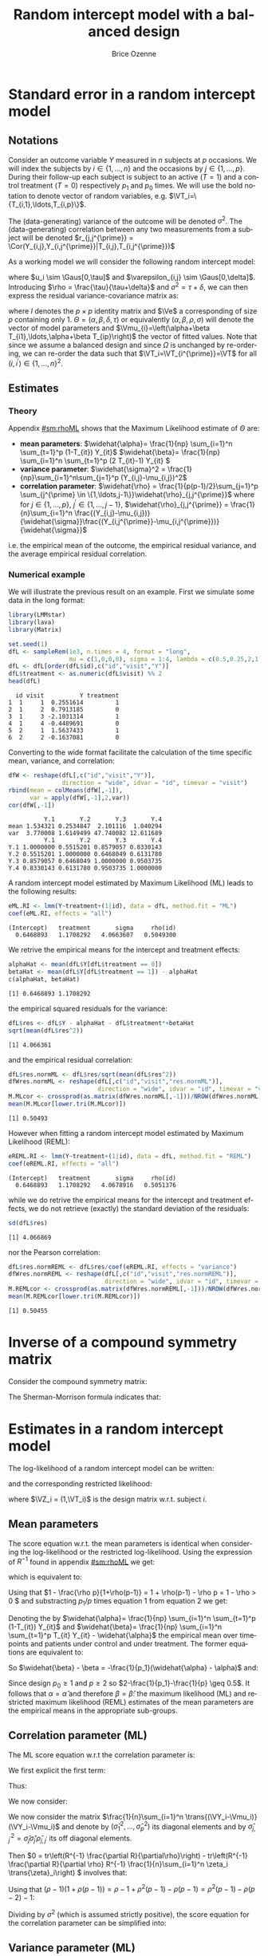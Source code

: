 #+TITLE: Random intercept model with a balanced design
#+Author: Brice Ozenne


* Standard error in a random intercept model 

** Notations

Consider an outcome variable \(Y\) measured in \(n\) subjects at \(p\)
occasions. We will index the subjects by \(i \in \{1,\ldots,n\}\) and
the occasions by \(j \in \{1,\ldots,p\}\). During their follow-up each
subject is subject to an active (\(T=1\)) and a control treatment
(\(T=0\)) respectively \(p_1\) and \(p_0\) times. We will use the bold
notation to denote vector of random variables, e.g.
\(\VT_i=\{T_{i,1},\ldots,T_{i,p}\}\).

\bigskip

The (data-generating) variance of the outcome will be denoted
\(\sigma^2\). The (data-generating) correlation between any two
measurements from a subject will be denoted \(r_{j,j^{\prime}} = \Cor(Y_{i,j},Y_{i,j^{\prime}}|T_{i,j},T_{i,j^{\prime}})\)

\bigskip

As a working model we will consider the following random intercept
model:
#+BEGIN_EXPORT latex
\begin{align*}
Y_{i,j} = \alpha + \beta T_{i,j} + u_i + \Vvarepsilon_{i,j}
\end{align*}
#+END_EXPORT
where \(u_i \sim \Gaus[0,\tau]\) and \(\varepsilon_{i,j} \sim
\Gaus[0,\delta]\). Introducing \(\rho = \frac{\tau}{\tau+\delta}\) and
\(\sigma^2=\tau+\delta\), we can then express the residual
variance-covariance matrix as:
#+BEGIN_EXPORT latex
\begin{align*}
\Var[\VY_{i}|\VT_i] = \Var[u_{i} + \Vvarepsilon_{i}|T_i] = \Omega = \sigma^2 R = \sigma^2 ((1-\rho) I + \rho \Ve\trans{\Ve})
\end{align*}
#+END_EXPORT
where \(I\) denotes the \(p \times p\) identity matrix and \(\Ve\) a
corresponding of size \(p\) containing only 1. \(\Theta =
(\alpha,\beta,\delta,\tau)\) or equivalently
\((\alpha,\beta,\rho,\sigma)\) will denote the vector of model
parameters and \(\Vmu_{i}=\left(\alpha+\beta
T_{i1},\ldots,\alpha+\beta T_{ip}\right)\) the vector of fitted
values. Note that since we assume a balanced design and since
\(\Omega\) is unchanged by re-ordering, we can re-order the data such
that \(\VT_i=\VT_{i^{\prime}}=\VT\) for all \((i,i^{\prime})\in\{1,\ldots,n\}^2\).

\clearpage

** Estimates

*** Theory

Appendix [[#sm:rhoML]] shows that the Maximum Likelihood estimate of \(\Theta\) are:
- *mean parameters*: \(\widehat{\alpha}= \frac{1}{np} \sum_{i=1}^n
  \sum_{t=1}^p (1-T_{it}) Y_{it}\) \newline
  @@latex:\hphantom{\textbf{mean parameters:} }@@ \(\widehat{\beta}=
  \frac{1}{np} \sum_{i=1}^n \sum_{t=1}^p (2 T_{it}-1) Y_{it} \)
- *variance parameter*: \(\widehat{\sigma}^2 =
  \frac{1}{np}\sum_{i=1}^n\sum_{j=1}^p (Y_{i,j}-\mu_{i,j})^2\)
- *correlation parameter*: \(\widehat{\rho} =
  \frac{1}{p(p-1)/2}\sum_{j=1}^p \sum_{j^{\prime} \in
  \{1,\ldots,j-1\}}\widehat{\rho}_{j,j^{\prime}}\) \newline where for
  \(j \in \{1,\ldots,p\}\), \(j^{\prime} \in \{1,\ldots,j-1\}\),
  \(\widehat{\rho}_{j,j^{\prime}} = \frac{1}{n}\sum_{i=1}^n
  \frac{(Y_{i,j}-\mu_{i,j})}{\widehat{\sigma}}\frac{(Y_{i,j^{\prime}}-\mu_{i,j^{\prime}})}{\widehat{\sigma}}\)
i.e. the empirical mean of the outcome, the empirical residual
variance, and the average empirical residual correlation.

*** Numerical example

We will illustrate the previous result on an example. First we
simulate some data in the long format:
#+BEGIN_SRC R :exports both :results output :session *R* :cache no
library(LMMstar)
library(lava)
library(Matrix)

set.seed(1)
dfL <- sampleRem(1e3, n.times = 4, format = "long",
                 mu = c(1,0,0,0), sigma = 1:4, lambda = c(0.5,0.25,2,1))
dfL <- dfL[order(dfL$id),c("id","visit","Y")]
dfL$treatment <- as.numeric(dfL$visit) %% 2
head(dfL)
#+END_SRC

#+RESULTS:
:   id visit          Y treatment
: 1  1     1  0.2551614         1
: 2  1     2  0.7913185         0
: 3  1     3 -2.1031314         1
: 4  1     4 -0.4489691         0
: 5  2     1  1.5637433         1
: 6  2     2 -0.1637081         0

Converting to the wide format facilitate the calculation of the time
specific mean, variance, and correlation:
#+BEGIN_SRC R :exports both :results output :session *R* :cache no
dfW <- reshape(dfL[,c("id","visit","Y")],
               direction = "wide", idvar = "id", timevar = "visit")
rbind(mean = colMeans(dfW[,-1]),
      var = apply(dfW[,-1],2,var))
cor(dfW[,-1])
#+END_SRC

#+RESULTS:
:           Y.1       Y.2       Y.3       Y.4
: mean 1.534321 0.2534847  2.101116  1.040294
: var  3.770008 1.6149499 47.740082 12.611689
:           Y.1       Y.2       Y.3       Y.4
: Y.1 1.0000000 0.5515201 0.8579057 0.8330143
: Y.2 0.5515201 1.0000000 0.6468049 0.6131780
: Y.3 0.8579057 0.6468049 1.0000000 0.9503735
: Y.4 0.8330143 0.6131780 0.9503735 1.0000000

A random intercept model estimated by Maximum Likelihood (ML) leads to
the following results:
#+BEGIN_SRC R :exports both :results output :session *R* :cache no
eML.RI <- lmm(Y~treatment+(1|id), data = dfL, method.fit = "ML")
coef(eML.RI, effects = "all")
#+END_SRC

#+RESULTS:
: (Intercept)   treatment       sigma     rho(id) 
:   0.6468893   1.1708292   4.0663607   0.5049300

We retrive the empirical means for the intercept and treatment effects:
#+BEGIN_SRC R :exports both :results output :session *R* :cache no
alphaHat <- mean(dfL$Y[dfL$treatment == 0])
betaHat <- mean(dfL$Y[dfL$treatment == 1]) - alphaHat
c(alphaHat, betaHat)
#+END_SRC

#+RESULTS:
: [1] 0.6468893 1.1708292

the empirical squared residuals for the variance:
#+BEGIN_SRC R :exports both :results output :session *R* :cache no
dfL$res <- dfL$Y - alphaHat - dfL$treatment*+betaHat
sqrt(mean(dfL$res^2))
#+END_SRC

#+RESULTS:
: [1] 4.066361

and the empirical residual correlation:
#+BEGIN_SRC R :exports both :results output :session *R* :cache no
dfL$res.normML <- dfL$res/sqrt(mean(dfL$res^2))
dfWres.normML <- reshape(dfL[,c("id","visit","res.normML")],
                         direction = "wide", idvar = "id", timevar = "visit")
M.MLcor <- crossprod(as.matrix(dfWres.normML[,-1]))/NROW(dfWres.normML)
mean(M.MLcor[lower.tri(M.MLcor)])
#+END_SRC

#+RESULTS:
: [1] 0.50493

However when fitting a random intercept model estimated by Maximum
Likelihood (REML):
#+BEGIN_SRC R :exports both :results output :session *R* :cache no
eREML.RI <- lmm(Y~treatment+(1|id), data = dfL, method.fit = "REML")
coef(eREML.RI, effects = "all")
#+END_SRC

#+RESULTS:
: (Intercept)   treatment       sigma     rho(id) 
:   0.6468893   1.1708292   4.0678916   0.5051376

while we do retrive the empirical means for the intercept and
treatment effects, we do not retrieve (exactly) the standard deviation
of the residuals:
#+BEGIN_SRC R :exports both :results output :session *R* :cache no
sd(dfL$res)
#+END_SRC

#+RESULTS:
: [1] 4.066869

nor the Pearson correlation:
#+BEGIN_SRC R :exports both :results output :session *R* :cache no
dfL$res.normREML <- dfL$res/coef(eREML.RI, effects = "variance")
dfWres.normREML <- reshape(dfL[,c("id","visit","res.normREML")],
                           direction = "wide", idvar = "id", timevar = "visit")
M.REMLcor <- crossprod(as.matrix(dfWres.normREML[,-1]))/NROW(dfWres.normREML)
mean(M.REMLcor[lower.tri(M.REMLcor)])
#+END_SRC

#+RESULTS:
: [1] 0.50455

\clearpage

\appendix

* Inverse of a compound symmetry matrix
:PROPERTIES:
:CUSTOM_ID: sm:invCS
:END:

# https://math.stackexchange.com/questions/4435770/general-inverse-of-constant-correlation-matrix

Consider the compound symmetry matrix:
#+BEGIN_EXPORT latex
\begin{align*}
R= (1-\rho) I + \rho \Ve\trans{\Ve}= \rho\left(\frac{1-\rho}{\rho} I + \Ve\trans{\Ve}\right) 
\end{align*}
#+END_EXPORT
The Sherman-Morrison formula indicates that:
#+BEGIN_EXPORT latex
\begin{align*}
R^{-1} &= \rho^{-1} \left(\frac{\rho}{1-\rho} I - \frac{\rho^2}{(1-\rho)^2}\frac{\Ve\trans{\Ve}}{1+\frac{\rho}{1-\rho}\trans{\Ve}\Ve}\right) = \frac{1}{1-\rho} I - \frac{\rho}{(1-\rho)^2}\frac{\Ve\trans{\Ve}}{1+\frac{\rho}{1-\rho}p} \\
&=  \frac{1}{1-\rho} I - \frac{\rho \Ve\trans{\Ve}}{(1-\rho)^2+\rho(1-\rho)p} =  \frac{1}{1-\rho} \left(I - \frac{\rho \Ve\trans{\Ve}}{1+\rho(p-1)}\right)
\end{align*}
#+END_EXPORT

#+BEGIN_SRC R :exports none :results output :session *R* :cache no
p <- 4
rho <- 0.4
R <- (1-rho) * diag(1, p, p) + rho
R.M1 <- (1/(1-rho) * diag(1, p, p)  - rho/((1-rho)^2+rho*(1-rho)*p))
range(R.M1 - solve(R))
R.M1 <- 1/(1-rho) * (diag(1, p, p)  - rho/(1+rho*(p-1)))
range(R.M1 - solve(R))
#+END_SRC

#+RESULTS:
: [1] -1.110223e-16  0.000000e+00
: [1] -2.220446e-16  5.551115e-17


* Estimates in a random intercept model
:PROPERTIES:
:CUSTOM_ID: sm:rhoML
:END:

The log-likelihood of a random intercept model can be written:
#+BEGIN_EXPORT latex
\begin{align*}
\Likelihood(\Theta|\VY,\VT) =& \sum_{i=1}^{n} \left(-\frac{m}{2} \log(2\pi) - \frac{1}{2} \log\left|\Omega\right| - \frac{1}{2} \trans{(\VY_i-\Vmu_i)} \Omega^{-1} (\VY_i-\Vmu_i) \right)
\end{align*}
#+END_EXPORT
and the corresponding restricted likelihood:
#+BEGIN_EXPORT latex
\begin{align*}
\Likelihood^R(\Theta|\VY,\VT) = \Likelihood(\Theta|\VY,\VT) + \frac{p}{2} \log(2\pi)-\frac{1}{2} \log\left(\left|\sum_{i=1}^n \trans{\VZ}_i \Omega^{-1} \VZ_i \right|\right)
\end{align*}
#+END_EXPORT
where \(\VZ_i = (1,\VT_i)\) is the design matrix w.r.t. subject \(i\).


** Mean parameters

The score equation w.r.t. the mean parameters is identical when
considering the log-likelihood or the restricted log-likelihood. Using
the expression of \(R^{-1}\) found in appendix [[#sm:rhoML]] we get:
#+BEGIN_EXPORT latex
\begin{align*}
\begin{bmatrix}
0 \\ 0
\end{bmatrix}
=
\begin{bmatrix}
\sum_{i=1}^n \trans{e}\Omega^{-1} (\VY_i-\Vmu_i)) \\
\sum_{i=1}^n \trans{\VT}\Omega^{-1} (\VY_i-\Vmu_i)
\end{bmatrix}
=
\begin{bmatrix}
\frac{1}{\sigma^2(1-\rho)}\sum_{i=1}^n \trans{e}\left(I- \frac{\rho \Ve \trans{\Ve}}{1+\rho(p-1)}\right) (\VY_i-\Vmu_i) \\
\frac{1}{\sigma^2(1-\rho)}\sum_{i=1}^n \trans{\VT}\left(I- \frac{\rho \Ve \trans{\Ve}}{1+\rho(p-1)}\right) (\VY_i-\Vmu_i)
\end{bmatrix}
\end{align*}
#+END_EXPORT

which is equivalent to:
#+BEGIN_EXPORT latex
\begin{align*}
\begin{bmatrix}
0 \\ 0
\end{bmatrix}
&=
\begin{bmatrix}
\sum_{i=1}^n \left(\trans{e}(\VY_i-\Vmu_i)- \frac{\rho p \trans{\Ve}(\VY_i-\Vmu_i)}{1+\rho(p-1)}\right) \\
\sum_{i=1}^n \left(\trans{\VT}(\VY_i-\Vmu_i)- \frac{\rho p_1 \trans{\Ve}(\VY_i-\Vmu_i)}{1+\rho(p-1)}\right) 
\end{bmatrix} \\ 
& =
\begin{bmatrix}
\left(1 - \frac{\rho p}{1+\rho(p-1)}\right) \sum_{i=1}^n \trans{e}(\VY_i-\Vmu_i) \\
\sum_{i=1}^n \trans{\VT}(\VY_i-\Vmu_i)- \frac{\rho p_1}{1+\rho(p-1)} \sum_{i=1}^n \trans{\Ve}(\VY_i-\Vmu_i)
\end{bmatrix}
\end{align*}
#+END_EXPORT
Using that \(1 - \frac{\rho p}{1+\rho(p-1)} = 1 + \rho(p-1) - \rho p =
1 - \rho > 0 \) and substracting \(p_1/p\) times equation 1 from equation 2 we get:
#+BEGIN_EXPORT latex
\begin{align*}
\begin{bmatrix}
0 \\ 0
\end{bmatrix}
& =
\begin{bmatrix}
\sum_{i=1}^n \trans{e}(\VY_i-\Vmu_i) \\
\sum_{i=1}^n \trans{\VT}(\VY_i-\Vmu_i) - \frac{p_1}{p}\sum_{i=1}^n \trans{\Ve}(\VY_i-\Vmu_i)
\end{bmatrix}
\end{align*}
#+END_EXPORT
Denoting the by \(\widehat{\alpha}= \frac{1}{np} \sum_{i=1}^n
\sum_{t=1}^p (1-T_{it}) Y_{it}\) and \(\widehat{\beta}= \frac{1}{np}
\sum_{i=1}^n \sum_{t=1}^p T_{it} Y_{it} - \widehat{\alpha}\) the
empirical mean over timepoints and patients under control and under
treatment. The former equations are equivalent to:
#+BEGIN_EXPORT latex
\begin{align*}
\begin{bmatrix}
0 \\ 0
\end{bmatrix}
& =
\begin{bmatrix}
\widehat{\alpha} - \alpha + p_1 (\widehat{\beta} - \beta) \\
p_1 (\widehat{\alpha} + \widehat{\beta} - \alpha - \beta) - \frac{p_1}{p} (\widehat{\alpha} - \alpha + p_1 (\widehat{\beta} - \beta))
\end{bmatrix} \\
\begin{bmatrix}
0 \\ 0
\end{bmatrix} 
& =
\begin{bmatrix}
\widehat{\alpha} - \alpha + (\widehat{\beta} - \beta) \\
(\widehat{\alpha} - \alpha + \widehat{\beta} - \beta ) - \frac{1}{p} (\widehat{\alpha} - \alpha + p_1 (\widehat{\beta} - \beta))
\end{bmatrix} 
\end{align*}
#+END_EXPORT
So \(\widehat{\beta} - \beta = -\frac{1}{p_1}(\widehat{\alpha} - \alpha)\) and:
#+BEGIN_EXPORT latex
\begin{align*}
0 = (\widehat{\alpha} - \alpha)\left(1-\frac{1}{p_1}-\frac{1}{p}+1) \right)
\end{align*}
#+END_EXPORT
Since design \(p_0 \geq 1\) and \(p \geq 2\) so \(2-\frac{1}{p_1}-\frac{1}{p} \geq 0.5\). It
follows that \(\alpha = \widehat{\alpha}\) and therefore
\(\beta=\widehat{\beta}\): the maximum likelihood (ML) and restricted
maximum likelihood (REML) estimates of the mean parameters are the
empirical means in the appropriate sub-groups.

** Correlation parameter (ML)

The ML score equation w.r.t the correlation parameter is:
#+BEGIN_EXPORT latex
\begin{align*}
0 =& -\frac{n}{2} tr\left(\Omega^{-1} \frac{\partial \Omega}{\partial\rho}\right) + \frac{1}{2} \sum_{i=1}^n \trans{(\VY_i-\Vmu_i)} \Omega^{-1} \frac{\partial \Omega}{\partial \rho} \Omega^{-1} (\VY_i-\Vmu_i) \\
  =& -\frac{n}{2} tr\left(R^{-1} \frac{\partial R}{\partial\rho}\right) + \frac{1}{2\sigma^2} tr\left(R^{-1} \frac{\partial R}{\partial \rho} R^{-1} \sum_{i=1}^n \trans{(\VY_i-\Vmu_i)}  (\VY_i-\Vmu_i)\right) \\
  =& tr\left(R^{-1} \frac{\partial R}{\partial\rho}\right) - tr\left(R^{-1} \frac{\partial R}{\partial \rho} R^{-1} \frac{1}{n \sigma^2}\sum_{i=1}^n \trans{(\VY_i-\Vmu_i)} (\VY_i-\Vmu_i) \right) 
\end{align*}
#+END_EXPORT


We first explicit the first term:
#+BEGIN_EXPORT latex
\begin{align*}
R^{-1} \frac{\partial R}{\partial\rho} &= \frac{1}{1-\rho} \left(I - \frac{\rho \Ve\trans{\Ve}}{1+\rho(p-1)}\right)\left(-I + \Ve\trans{\Ve}\right) \\
&= \frac{1}{1-\rho} \left(-I + \Ve\trans{\Ve} + \frac{\rho \Ve\trans{\Ve}}{1+\rho(p-1)} - \frac{\rho p \Ve\trans{\Ve}}{1+\rho(p-1)}\right)\\
&= \frac{1}{1-\rho} \left(-I + \Ve\trans{\Ve} \frac{1+\rho(p-1)+\rho-\rho p}{1+\rho(p-1)}\right)\\
&= \frac{1}{1-\rho} \left(-I +  \frac{\Ve\trans{\Ve}}{1+\rho(p-1)}\right)
\end{align*}
#+END_EXPORT

Thus:
#+BEGIN_EXPORT latex
\begin{align*}
tr \left( R^{-1} \frac{\partial R}{\partial\rho} \right) &= \frac{p}{1-\rho}\left(-1+\frac{1}{1+\rho(p-1)}\right) = -\frac{p\rho(p-1)}{(1-\rho)(1+\rho(p-1))}
\end{align*}
#+END_EXPORT

#+BEGIN_SRC R :exports none :results output :session *R* :cache no
rho <- 0.4
p <- 7
R.test <- (1-rho) * diag(1,p,p) + rho
dR.test <- - diag(1,p,p) + 1

range(solve(R.test) %*% dR.test - 1/(1-rho) * (- diag(1,p,p) + 1/(1+rho*(p-1))))
sum(diag(solve(R.test) %*% dR.test)) - (-p*rho*(p-1))/((1-rho)*(1+rho*(p-1)))
#+END_SRC

#+RESULTS:
: [1] -6.661338e-16  7.771561e-16
: [1] 0

We now consider:
#+BEGIN_EXPORT latex
\begin{align*}
R^{-1} \frac{\partial R}{\partial\rho} R^{-1} &= \frac{1}{(1-\rho)^2} \left(-I +  \frac{\Ve\trans{\Ve}}{1+\rho(p-1)}\right)\left(I - \frac{\rho \Ve\trans{\Ve}}{1+\rho(p-1)}\right) \\
&= \frac{1}{(1-\rho)^2} \left(-I + \frac{\rho \Ve\trans{\Ve}}{1+\rho(p-1)} + \frac{\Ve\trans{\Ve}}{1+\rho(p-1)} - \frac{\rho p \Ve\trans{\Ve}}{(1+\rho(p-1))^2}\right) \\
&= \frac{1}{(1-\rho)^2} \left(-I + \Ve\trans{\Ve} \frac{\rho+\rho^2(p-1) + 1+ \rho(p-1) - \rho p}{(1+\rho(p-1))^2}\right) \\
&= \frac{1}{(1-\rho)^2} \left(-I + \Ve\trans{\Ve} \frac{\rho^2(p-1) + 1}{(1+\rho(p-1))^2}\right) 
\end{align*}
#+END_EXPORT

#+BEGIN_SRC R :exports none :results output :session *R* :cache no
range(solve(R.test) %*% dR.test %*% solve(R.test) - 1/(1-rho)^2 * (- diag(1,p,p) + (rho^2*(p-1)+1)/(1+rho*(p-1))^2))
#+END_SRC

#+RESULTS:
: [1] -2.220446e-15  1.332268e-15


We now consider the matrix \(\frac{1}{n}\sum_{i=1}^n \trans{(\VY_i-\Vmu_i)} (\VY_i-\Vmu_i)\) and denote by
\(\left(\widehat{\sigma}^2_1,\ldots,\widehat{\sigma}^2_p\right)\) its
diagonal elements and by
\(\widehat{\sigma}^2_{j,j^{\prime}}=\widehat{\sigma}_j
\widehat{\sigma}_{j^{\prime}}\widehat{\rho}_{j,j^{\prime}}\) its off
diagonal elements.
#+BEGIN_EXPORT latex
\begin{align*}
& tr \left( R^{-1} \frac{\partial R}{\partial\rho} R^{-1} \widehat{R}_0 \right) = \frac{1}{\sigma^2(1-\rho)^2}\left(\sum_{j=1}^p \widehat{\sigma}^2_j\left(-1+\frac{\rho^2(p-1) + 1}{(1+\rho(p-1))^2}\right) + \frac{2\rho^2(p-1) + 2}{(1+\rho(p-1))^2} \sum_{j < j^{\prime}}\widehat{\sigma}_j
\widehat{\sigma}_{j^{\prime}}\widehat{\rho}_{j,j^{\prime}}\right) \\
&= \frac{1}{\sigma^2(1-\rho)^2}\left(\sum_{j=1}^p \widehat{\sigma}^2_j\left(\frac{-2\rho(p-1)-\rho^2(p-1)^2+\rho^2(p-1)}{(1+\rho(p-1))^2}\right) + \frac{2\rho^2(p-1) + 2}{(1+\rho(p-1))^2} \sum_{j < j^{\prime}}\widehat{\sigma}_j
\widehat{\sigma}_{j^{\prime}}\widehat{\rho}_{j,j^{\prime}}\right) \\
&= \frac{1}{\sigma^2(1-\rho)^2(1+\rho(p-1))^2}\left(\sum_{j=1}^p \widehat{\sigma}^2_j \rho(p-1)\left(-2-\rho (p-2)\right) + \left(2\rho^2(p-1) + 2\right) \sum_{j < j^{\prime}}\widehat{\sigma}_j
\widehat{\sigma}_{j^{\prime}}\widehat{\rho}_{j,j^{\prime}}\right)
\end{align*}
#+END_EXPORT

#+BEGIN_SRC R :exports none :results output :session *R* :cache no
rho <- 0.543
p <- 7
-1 + (rho^2*(p-1)+1)/(1+rho*(p-1))^2
(-(1+rho*(p-1))^2 + rho^2*(p-1)+1)/(1+rho*(p-1))^2
(-2*rho*(p-1)-rho^2*(p-1)^2 + rho^2*(p-1))/(1+rho*(p-1))^2
rho*(p-1)*(-2-rho*(p-2))/(1+rho*(p-1))^2
#+END_SRC

#+RESULTS:
: [1] -0.8472693
: [1] -0.8472693
: [1] -0.8472693
: [1] -0.8472693

Then \(0 = tr\left(R^{-1} \frac{\partial R}{\partial\rho}\right) - tr\left(R^{-1} \frac{\partial R}{\partial \rho} R^{-1} \frac{1}{n}\sum_{i=1}^n \zeta_i  \trans{\zeta}_i\right) \) involves that:
#+BEGIN_EXPORT latex
\begin{align*}
\sigma^2(\rho-1)(1+\rho(p-1)) p\rho(p-1) &= \sum_{j=1}^p \widehat{\sigma}^2_j \rho(p-1)\left(-2-\rho (p-2)\right) + \left(2\rho^2(p-1) + 2\right) \sum_{j < j^{\prime}}\widehat{\sigma}_j
\widehat{\sigma}_{j^{\prime}}\widehat{\rho}_{j,j^{\prime}}  \\
\frac{1}{p(p-1)/2}\sum_{j < j^{\prime}}\widehat{\sigma}_j \widehat{\sigma}_{j^{\prime}}\widehat{\rho}_{j,j^{\prime}} &= \rho
\frac{\sigma^2(\rho-1)(1+\rho(p-1)) + \frac{1}{p}\sum_{j=1}^p \widehat{\sigma}^2_j \left(2+\rho (p-2)\right)}{\rho^2(p-1) + 1}
\end{align*}
#+END_EXPORT
Using that \((\rho-1)(1+\rho(p-1))=\rho-1+\rho^2(p-1)-\rho(p-1)=\rho^2(p-1)-\rho(p-2)-1\):
#+BEGIN_EXPORT latex
\begin{align*}
\sigma^2(\rho-1)(1+\rho(p-1)) p\rho(p-1) &= \sum_{j=1}^p \widehat{\sigma}^2_j \rho(p-1)\left(-2-\rho (p-2)\right) + \left(2\rho^2(p-1) + 2\right) \sum_{j < j^{\prime}}\widehat{\sigma}_j
\widehat{\sigma}_{j^{\prime}}\widehat{\rho}_{j,j^{\prime}}  \\
\frac{1}{p(p-1)/2}\sum_{j < j^{\prime}}\widehat{\sigma}_j \widehat{\sigma}_{j^{\prime}}\widehat{\rho}_{j,j^{\prime}} &= \rho
\frac{\sigma^2 \rho^2(p-1) + \rho(p-2) (\frac{1}{p}\sum_{j=1}^p \widehat{\sigma}^2_j - \sigma^2) + 2 \frac{1}{p}\sum_{j=1}^p \widehat{\sigma}^2_j - \sigma^2}{\rho^2(p-1) + 1} \\
\frac{1}{p(p-1)/2}\sum_{j < j^{\prime}}\frac{\widehat{\sigma}_j \widehat{\sigma}_{j^{\prime}}}{\sigma^2}\widehat{\rho}_{j,j^{\prime}} &= \rho
\frac{\rho^2(p-1) + \rho(p-2) (\frac{1}{p}\sum_{j=1}^p \frac{\widehat{\sigma}^2_j}{\sigma^2} - 1) + 2 \frac{1}{p}\sum_{j=1}^p \frac{\widehat{\sigma}^2_j}{\sigma^2} - 1}{\rho^2(p-1) + 1} 
\end{align*}
#+END_EXPORT

Dividing by \(\sigma^2\) (which is assumed strictly positive), the
score equation for the correlation parameter can be simplified into:
#+BEGIN_EXPORT latex
\begin{align*}
\frac{1}{p(p-1)/2}\sum_{j < j^{\prime}}\frac{\widehat{\sigma}_j \widehat{\sigma}_{j^{\prime}}}{\sigma^2}\widehat{\rho}_{j,j^{\prime}} &= \rho + \rho \left(\frac{1}{p}\sum_{j=1}^p \frac{\widehat{\sigma}^2_j}{\sigma^2} - 1\right) \frac{\rho(p-2)  + 2}{\rho^2(p-1) + 1}
\end{align*}
#+END_EXPORT

** Variance parameter (ML)

The ML score equation w.r.t the variance parameter is:
#+BEGIN_EXPORT latex
\begin{align*}
0=&-\frac{n}{2} tr\left(\Omega^{-1} \frac{\partial \Omega}{\partial\sigma^2}\right) + \frac{1}{2} \sum_{i=1}^n \trans{(\VY_i-\Vmu_i)} \Omega^{-1} \frac{\partial \Omega}{\partial \sigma^2} \Omega^{-1} (\VY_i-\Vmu_i) \\
 =&-\frac{n}{2} tr\left(\sigma^{-2} R^{-1} R \right) + \frac{1}{2 \sigma^4} \sum_{i=1}^n \trans{(\VY_i-\Vmu_i)} R^{-1} R R^{-1} (\VY_i-\Vmu_i) \\
 =&-\frac{pn}{2 \sigma^2} + \frac{1}{2 \sigma^4} \sum_{i=1}^n \trans{(\VY_i-\Vmu_i)} R^{-1} (\VY_i-\Vmu_i) \\ 
\sigma^2 =& \frac{1}{n p} \sum_{i=1}^n \trans{(\VY_i-\Vmu_i)} R^{-1} (\VY_i-\Vmu_i) 
\end{align*}
#+END_EXPORT

#+BEGIN_SRC R :exports none :results output :session *R* :cache no
eML.RI <- lmm(Y~treatment+(1|id), data = dfL, method.fit = "ML")

epsilon <- eML.RI$residuals
Omega <- sigma(eML.RI)
R <- cov2cor(Omega)
sigma2 <- coef(eML.RI, effects = "variance")^2
rho <- coef(eML.RI, effects = "correlation")
p <- NROW(Omega)

sigma2 - sum(tapply(1:NROW(dfL), dfL$id, function(iIndex){
  t(epsilon[iIndex]) %*% solve(R) %*% epsilon[iIndex]
}))/NROW(dfL)
#+END_SRC

#+RESULTS:
:        sigma 
: 2.683365e-11




Using the expression of \(R^{-1}\) found in appendix [[#sm:rhoML]] we get:
#+BEGIN_EXPORT latex
\begin{align*}
\sigma^2 =& \frac{1}{n p (1- \rho)} \sum_{i=1}^n \trans{(\VY_i-\Vmu_i)} \left(I - \frac{\rho \Ve\trans{\Ve}}{(1-\rho)+\rho p} \right) (\VY_i-\Vmu_i)  \\
 =& \frac{1}{n p (1- \rho)} \sum_{i=1}^n \trans{(\VY_i-\Vmu_i)}(\VY_i-\Vmu_i)  - \frac{\rho}{(1-\rho)^2+\rho(1-\rho) p} \frac{1}{np} \sum_{i=1}^n \trans{(\VY_i-\Vmu_i)} \Ve\trans{\Ve} (\VY_i-\Vmu_i)  \\
 =& \frac{\widehat{\sigma}^2}{1- \rho}  - \frac{\rho p}{(1-\rho)^2+\rho(1-\rho) p} \frac{1}{n} \sum_{i=1}^n \left(\frac{1}{p}\sum_{j=1}^p Y_{i,j}-\mu_{i,j}\right)^2
\end{align*}
#+END_EXPORT

#+BEGIN_SRC R :exports none :results output :session *R* :cache no
sigma2 - sigma2/(1-rho) + rho*p/((1-rho)^2+rho*(1-rho)*p) * mean(tapply(epsilon, dfL$id, mean)^2)
#+END_SRC

#+RESULTS:
:        sigma 
: 2.682299e-11

Since:
#+BEGIN_EXPORT latex
\begin{align*}
\frac{1}{n} \sum_{i=1}^n \left(\frac{1}{p}\sum_{j=1}^p Y_{i,j}-\mu_{i,j}\right)^2=& \frac{1}{np^2} \sum_{i=1}^n \sum_{j=1}^p \sum_{j^{\prime}=1}^p \left(Y_{i,j}-\mu_j\right)\left(Y_{i,j^{\prime}}-\mu_{j^{\prime}}\right) \\
=&  \frac{1}{p^2} \left(\sum_{j=1}^p \widehat{\sigma}^2_j + 2\sum_{j < j^{\prime}}\widehat{\sigma}_j \widehat{\sigma}_{j^{\prime}}\widehat{\rho}_{j,j^{\prime}}\right) 
\end{align*}
#+END_EXPORT

#+BEGIN_SRC R :exports none :results output :session *R* :cache no
M.resW <- reshape(dfL[,c("id","visit","res")],
                  direction = "wide", idvar = "id", timevar = "visit")
M.resVcov <- crossprod(as.matrix(M.resW[,-1]))/NROW(M.resW)
mean(tapply(epsilon, dfL$id, mean)^2) - mean(M.resVcov)
#+END_SRC

#+RESULTS:
: [1] -1.776357e-15

We have that:
#+BEGIN_EXPORT latex
\begin{align*}
\sigma^2 =& \frac{\widehat{\sigma}^2}{(1- \rho)}  - \frac{1}{p}\frac{\rho}{(1-\rho)^2+\rho(1-\rho)p} \left(\sum_{j=1}^p \widehat{\sigma}^2_j + 2\sum_{j < j^{\prime}}\widehat{\sigma}_j \widehat{\sigma}_{j^{\prime}}\widehat{\rho}_{j,j^{\prime}}\right)
\end{align*}
#+END_EXPORT
Dividing by \(\sigma^2\) (which is assumed strictly positive):
#+BEGIN_EXPORT latex
\begin{align*}
1- \rho =& \frac{\widehat{\sigma}^2}{\sigma^2}  - \frac{1}{p}\frac{\rho}{1-\rho+\rho p} \left(\sum_{j=1}^p \frac{\widehat{\sigma}^2_j}{\sigma^2} + \rho p (p-1) + \rho p (p-1) \left(\frac{1}{p}\sum_{j=1}^p \frac{\widehat{\sigma}^2_j}{\sigma^2} - 1\right) \frac{\rho(p-2)  + 2}{\rho^2(p-1) + 1}\right) \\
 =& \frac{\widehat{\sigma}^2}{\sigma^2}  - \frac{\rho^2(p-1)}{\rho(p-1)+1} \left(1 - \frac{\rho(p-2)  + 2}{\rho^2(p-1) + 1} \right) - \frac{\rho}{1-\rho+\rho p} \left(1 + \rho (p-1) \frac{\rho(p-2)  + 2}{\rho^2(p-1) + 1} \right) \frac{1}{p} \sum_{j=1}^p \frac{\widehat{\sigma}^2_j}{\sigma^2} 
\end{align*}
#+END_EXPORT


We first simplify the second term, adding substracting \(\rho\) in the first numerator:
#+BEGIN_EXPORT latex
\begin{align*}
& \frac{\rho^2(p-1)}{\rho(p-1)+1} \left(1 - \frac{\rho(p-2)  + 2}{\rho^2(p-1) + 1} \right)
=  \left(\rho - \frac{\rho}{\rho(p-1)+1}\right)\left(1 - \frac{\rho(p-2)  + 2}{\rho^2(p-1) + 1} \right) \\
&=  \rho - \frac{\rho}{\rho(p-1)+1} -  \frac{\rho^2(p-2)  + 2\rho}{\rho^2(p-1) + 1} +  \frac{\rho^2(p-2)  + 2\rho}{(\rho^2(p-1) + 1)(\rho(p-1)+1)} \\
&=  \rho - 1 - \frac{\rho}{\rho(p-1)+1} -  \frac{-\rho^2 + 2\rho - 1}{\rho^2(p-1) + 1} +  \frac{\rho^2(p-2)  + 2\rho}{(\rho^2(p-1) + 1)(\rho(p-1)+1)}  \\
&=  \rho - 1 + \frac{- \rho^3 (p-1) - \rho + \rho^3(p-1) - 2\rho^2(p-1)+\rho(p-1)+\rho^2-2\rho-1 + \rho^2(p-2)  + 2\rho}{(\rho^2(p-1) + 1)(\rho(p-1)+1)}  \\
&=  \rho - 1 + \frac{-2\rho^2(p-1)+\rho^2 + \rho^2(p-2)- \rho +\rho(p-1)-2\rho  + 2\rho +1 }{(\rho^2(p-1) + 1)(\rho(p-1)+1)}  \\
&=  \rho - 1 + \frac{\rho^2(-p+1) + \rho(p-2) +1 }{(\rho^2(p-1) + 1)(\rho(p-1)+1)} =  \rho - 1 + \frac{-\rho(\rho (p-1) +1) + \rho(p-1) +1 }{(\rho^2(p-1) + 1)(\rho(p-1)+1)} \\
&=  \rho - 1 + \frac{1-\rho}{\rho^2(p-1) + 1} 
\end{align*}
#+END_EXPORT

#+BEGIN_SRC R :exports none :results output :session *R* :cache no
rho^2 * (p-1) / (1-rho+rho*p)  * (1 - (rho*(p-2)+2)/(rho^2*(p-1)+1))
(rho - rho/ (1-rho+rho*p))  * (1 - (rho*(p-2)+2)/(rho^2*(p-1)+1))
rho - rho/ (1-rho+rho*p)  - (rho^2*(p-2)+2 * rho)/(rho^2*(p-1)+1) + (rho^2*(p-2)+2 * rho)/((rho^2*(p-1)+1)*(1-rho+rho*p))
rho - 1 - rho/ (1-rho+rho*p)  - (-rho^2 - 1 +2 * rho)/(rho^2*(p-1)+1) + (rho^2*(p-2)+2 * rho)/((rho^2*(p-1)+1)*(1-rho+rho*p))
rho - 1 + (rho^2*(-p+1) + rho*(p-2)+1)/((rho^2*(p-1)+1)*(1-rho+rho*p))
rho - 1 + (1-rho)*(1-rho+rho*p)/((rho^2*(p-1)+1)*(1-rho+rho*p))
rho - 1 + (1-rho)/((rho^2*(p-1)+1))
#+END_SRC

#+RESULTS:
: [1] -0.2728864
: [1] -0.2728864
: [1] -0.2728864
: [1] -0.2728864
: [1] -0.2728864
: [1] -0.2728864
: [1] -0.2728864


We then simplify the third term, adding substracting \(\rho\) in the first numerator:
#+BEGIN_EXPORT latex
\begin{align*}
& \frac{\rho}{1-\rho+\rho p} \left(1 + \rho (p-1) \frac{\rho(p-2)  + 2}{\rho^2(p-1) + 1} \right) \\
=& \frac{\rho^3(p-1) + \rho + \rho^2 (p-1)(\rho(p-2)+2) }{(\rho^2(p-1) + 1)(\rho(p-1)+1)}  \\
=& \frac{\rho^3(p-1)^2 + 2\rho^2(p-1) + \rho}{\rho^3(p-1)^2 + \rho^2(p-1) + \rho(p-1) + 1}  \\
=& 1 + \frac{\rho^2(p-1) - \rho (p-2) - 1}{(\rho^2(p-1) + 1)(\rho(p-1)+1)}  \\
=& 1 - \frac{1-\rho}{\rho^2(p-1) + 1} 
\end{align*}
#+END_EXPORT

#+BEGIN_SRC R :exports none :results output :session *R* :cache no
rho/(1-rho+rho*p)*(1+ rho*(p-1)*(rho*(p-2)+2)/(rho^2*(p-1)+1))
(rho^3*(p-1)+ rho + rho^2*(p-1)*(rho*(p-2)+2))/((rho^2*(p-1)+1)*(1-rho+rho*p))
(rho^3*(p-1)^2 + 2 * rho^2*(p-1) + rho)/((rho^2*(p-1)+1)*(1-rho+rho*p))
(rho^3*(p-1)^2 + 2 * rho^2*(p-1) + rho)/(rho^3*(p-1)^2 + rho^2*(p-1)+rho*(p-1)+1)
1 +(rho^2*(p-1)-rho*(p-2)-1)/((rho^2*(p-1)+1)*(1-rho+rho*p))
1 -(1-rho)/(rho^2*(p-1)+1)
#+END_SRC

#+RESULTS:
: [1] 0.6178864
: [1] 0.6178864
: [1] 0.6178864
: [1] 0.6178864
: [1] 0.6178864
: [1] 0.6178864

Collecting the terms we get:
#+BEGIN_EXPORT latex
\begin{align*}
1- \rho =& \frac{\widehat{\sigma}^2}{\sigma^2}  - \left(\rho - 1 + \frac{1-\rho}{\rho^2(p-1) + 1}\right)  - \left(1 - \frac{1-\rho}{\rho^2(p-1) + 1} \right)\frac{1}{p} \sum_{j=1}^p \frac{\widehat{\sigma}^2_j}{\sigma^2}  \\
0 =& \frac{\widehat{\sigma}^2}{\sigma^2} -\frac{1}{p} \sum_{j=1}^p \frac{\widehat{\sigma}^2_j}{\sigma^2} + \frac{1-\rho}{\rho^2(p-1) + 1} \left(\frac{1}{p} \sum_{j=1}^p \frac{\widehat{\sigma}^2_j}{\sigma^2} - 1\right) \\
\end{align*}
#+END_EXPORT
Using that \(\widehat{\sigma}^2 = \frac{1}{np}\sum_{i=1}^n\sum_{j=1}^p (Y_{i,j}-\mu_{i,j})^2 = \frac{1}{p}\sum_{j=1}^p \widehat{\sigma}^2_j\), we finally obtain:
#+BEGIN_EXPORT latex
\begin{align*}
0 =& \frac{1-\rho}{\rho^2(p-1) + 1} \left(\frac{\widehat{\sigma}^2}{\sigma^2}-1\right) \\
\end{align*}
#+END_EXPORT
Since \(\frac{1-\rho}{\rho^2(p-1) + 1}\neq 0\) for acceptable \(\rho\)
(i.e. \(\rho \in ]-1,1[\)) then we must have \(\sigma^2 =
\widehat{\sigma}^2\). Plugging this value in the score equation for
the correlation parameter leads to:
#+BEGIN_EXPORT latex
\begin{align*}
\frac{1}{p(p-1)/2}\sum_{j < j^{\prime}}\frac{\widehat{\sigma}_j \widehat{\sigma}_{j^{\prime}}}{\widehat{\sigma}^2}\widehat{\rho}_{j,j^{\prime}} &= \rho
\frac{\rho^2(p-1) + 1}{\rho^2(p-1) + 1} = \rho
\end{align*}
#+END_EXPORT

\clearpage

* Standard error of the treatment effect \newline in a balanced random intercept model
:PROPERTIES:
:CUSTOM_ID: sm:seRI
:END:

Consider a random intercept model including single binary covariate
(called treatment):
#+BEGIN_EXPORT latex
\begin{align*}
Y_{it} = \mu + \beta T_{it} + \alpha_i + \varepsilon_{it}
\end{align*}
#+END_EXPORT
where \(\alpha_i \sim \Gaus[0,\tau]\) and \(\varepsilon_{it} \sim
\Gaus[0,\delta]\). Denote \(\rho = \frac{\tau}{\tau+\delta}\) and
\(\sigma^2=\tau+\delta\) such that:
#+BEGIN_EXPORT latex
\begin{align*}
\Var[Y_{it}] = \Omega = \sigma^2 R = \sigma^2 ((1-\rho) I + \rho e\trans{e})
\end{align*}
#+END_EXPORT
where \(I\) and \(e\) were defined in section [[#sm:invCS]]. The inverse
of \(R\) was also explicit in section [[#sm:invCS]] and when multiplied
the \(p \times 2\) matrix \(X=(1,T)\) where \(T\) is either \(0\) or
\(1\), respectively \(p_0\) and \(p_1\) times, we get:
#+BEGIN_EXPORT latex
\begin{align*}
\trans{X} R^{-1} X &= \frac{1}{1-\rho} \trans{X}X - \frac{\rho\trans{X} e\trans{e} X}{(1-\rho)^2+\rho(1-\rho)p}  \\
&= \frac{1}{1-\rho} \left(\trans{X}X - \frac{\rho\trans{X} e\trans{e} X}{1 + \rho (p-1)}\right)  \\
&= \frac{1}{1-\rho} \left(\begin{bmatrix} p & p_1 \\ p_1 & p_1 \end{bmatrix} - \frac{\rho}{1+\rho(p-1)}  \begin{bmatrix} p^2 & p p_1 \\ p p_1 & p^2_1 \end{bmatrix}\right) \\
&= \frac{1}{(1-\rho)(1+\rho(p-1))} \begin{bmatrix} p+p\rho(p-1) - \rho p^2
                  & p_1+p_1\rho(p-1)- \rho p p_1
                  \\ p_1+p_1\rho(p-1)- \rho p p_1
                  & p_1+p_1\rho(p-1)- \rho p_1^2
\end{bmatrix}   \\
&= \frac{1}{(1-\rho)(1+\rho(p-1))} \begin{bmatrix} p(1-\rho)
                  & p_1(1-\rho)
                  \\ p_1(1-\rho)
                  & p_1(1+\rho (p-p_1-1))
\end{bmatrix}   
\end{align*}
#+END_EXPORT

#+BEGIN_SRC R :exports none :results output :session *R* :cache no
X <- cbind(1, c(0,1,1,1))
p1 <- sum(X[,2])

t(X) %*% matrix(1,NROW(X),NROW(X)) %*% X
#+END_SRC

#+RESULTS:
:      [,1] [,2]
: [1,]   16   12
: [2,]   12    9

#+BEGIN_SRC R :exports none :results output :session *R* :cache no
X.RM1.X <- t(X) %*% solve(R) %*% X
X.RM1.X - 1/((1-rho)*(1+rho*(p-1))) * matrix(c(p*(1-rho),p1*(1-rho),p1*(1-rho),p1*(1 + rho*(p-p1-1))),2,2)
#+END_SRC

#+RESULTS:
:              [,1]         [,2]
: [1,] 2.220446e-16 2.220446e-16
: [2,] 4.440892e-16 8.881784e-16

whose inverse is:
#+BEGIN_EXPORT latex
\begin{align*}
\left(\trans{X} R^{-1} X\right)^{-1} &= \frac{(1-\rho)(1+\rho(p-1))}{p_1 p (1-\rho)(1+\rho (p-p_1-1)) - p^2_1(1-\rho)^2} \begin{bmatrix} p_1(1+\rho (p-p_1-1))
                  & -p_1(1-\rho)
                  \\ -p_1(1-\rho)
                  & p(1-\rho)
\end{bmatrix} \\
&= \frac{1+\rho(p-1)}{p_1 p (1+\rho (p-p_1-1)) - p^2_1(1-\rho)} \begin{bmatrix} p_1(1+\rho (p-p_1-1))
                  & -p_1(1-\rho)
                  \\ -p_1(1-\rho)
                  & p(1-\rho)
\end{bmatrix} \\
&= \frac{1+\rho(p-1)}{(p - p_1) + \rho (p^2-p p_1-p+p_1)} \begin{bmatrix} 1+\rho (p-p_1-1)
                  & -(1-\rho)
                  \\ -(1-\rho)
                  & \frac{p}{p_1}(1-\rho)
\end{bmatrix} \\
&= \frac{1}{p-p_1} \begin{bmatrix} 1+\rho (p-p_1-1)
                  & -(1-\rho)
                  \\ -(1-\rho)
                  & \frac{p}{p_1}(1-\rho)
\end{bmatrix}   
\end{align*}
#+END_EXPORT

#+BEGIN_SRC R :exports none :results output :session *R* :cache no
solve(X.RM1.X)
solve(X.RM1.X) - (1+rho*(p-1))/(p1*p*(1+rho*(p-p1-1)) - p1^2*(1-rho)) * matrix(c(p1*(1 + rho*(p-p1-1)),-p1*(1-rho),-p1*(1-rho),p*(1-rho)),2,2)
solve(X.RM1.X) - 1/(p-p1) * matrix(c(1 + rho*(p-p1-1),-(1-rho),-(1-rho),p/p1*(1-rho)),2,2)
#+END_SRC

#+RESULTS:
:      [,1] [,2]
: [1,]  1.0 -0.6
: [2,] -0.6  0.8
:               [,1]          [,2]
: [1,] -1.110223e-16  1.110223e-16
: [2,]  0.000000e+00 -2.220446e-16
:               [,1]          [,2]
: [1,] -1.110223e-16  2.220446e-16
: [2,]  1.110223e-16 -2.220446e-16

\clearpage

So in the random intercept model, the standard error of the treatment
estimator will be:
#+BEGIN_EXPORT latex
\begin{align*}
\sigma_{\widehat{\beta}} = \sqrt{\sigma_0^2(1-\rho) \frac{p}{n p_1(p-p_1)}}=\sqrt{\frac{\delta}{n} \frac{p}{p_1(p-p_1)}}
\end{align*}
#+END_EXPORT

In a design with as many observations under treatment as under control \(p_1=p/2\) and the expression simplifies into.
#+BEGIN_EXPORT latex
\begin{align*}
\sigma_{\widehat{\beta}} = \sqrt{\frac{4\delta}{np}} = \sqrt{\frac{2\delta}{np_1}}
\end{align*}
#+END_EXPORT

From section [[#sm:rhoML]] we deduce that:
#+BEGIN_EXPORT latex
\begin{align*}
\sigma_{\widehat{\beta}} = \sqrt{\frac{\left(1-\frac{1}{p(p-1)/2}\sum_{t \neq t^{\prime}} \rho_{t,t^{\prime}}\right) \sigma^2}{n}\frac{p}{p_1(p-p_1)}}
\end{align*}
#+END_EXPORT
which in a design with as many observations under treatment as under control simplifies to:
#+BEGIN_EXPORT latex
\begin{align*}
\sigma_{\widehat{\beta}} = \sqrt{\frac{2\left(1-\frac{1}{p(p-1)/2}\sum_{t \neq t^{\prime}} \rho_{t,t^{\prime}}\right) \sigma^2}{n p_1}}
\end{align*}
#+END_EXPORT

Note: when using a t-test on the change based only on the first
observation under each treatment the variance is:
#+BEGIN_EXPORT latex
\begin{align*}
\sigma_{\widehat{\beta}} = \sqrt{\frac{2(1-\rho_{1,p+1}) \sigma^2}{n}}
\end{align*}
#+END_EXPORT

#+BEGIN_SRC R :exports none :results output :session *R* :cache no
solve(X.RM1.X)[2,2]
(1-rho)*p/(p1*(p-p1))
#+END_SRC

#+RESULTS:
: [1] 0.8
: [1] 0.8



#+BEGIN_SRC R :exports none :results output :session *R* :cache no
n.obs <- 1e2
block.1 <- matrix(c(1,0.999,0.999,1),2,2) ## correlation within treatment
block.2 <- matrix(c(0.0,0.0,0.0,0.0),2,2) ## correlation across treatment

set.seed(1)
## Sigma.test <- rbind(cbind(block.1, block.2), cbind(block.2, block.1))
Sigma.test <- rbind(cbind(block.1, block.2, block.2), cbind(block.2, block.1, block.2), cbind(block.2, block.2, block.1))
M.test <- rmvnorm(n.obs, mean = rep(0,NCOL(Sigma.test)), sigma = Sigma.test)
dfL.test <- reshape(as.data.frame(M.test), direction = "long", varying = paste0("V",1:NCOL(M.test)), v.names = "V")
dfL.test$treatment <- 1-dfL.test$time %in% 1:(NCOL(Sigma.test)/2)
dfL.test$time.factor <- as.factor(dfL.test$time)
dfL.test <- dfL.test[order(dfL.test$id),c("id","treatment","time","time.factor","V")]

etest.lmer <- lmer(V ~ treatment + (1|id), data = dfL.test)
etest.tau <- as.numeric(VarCorr(etest.lmer))
etest.delta <- sigma(etest.lmer)^2
etest.rho <- etest.tau/(etest.tau+etest.delta)


etest.delta/n.obs * NCOL(Sigma.test)/(NCOL(Sigma.test)/2*(NCOL(Sigma.test)-NCOL(Sigma.test)/2))
vcov(etest.lmer)
#+END_SRC

#+RESULTS:
: [1] 0.005208493
: 2 x 2 Matrix of class "dpoMatrix"
:              (Intercept)    treatment
: (Intercept)  0.004456045 -0.002604246
: treatment   -0.002604246  0.005208493


\clearpage


* CONFIG :noexport:
# #+LaTeX_HEADER:\affil{Department of Biostatistics, University of Copenhagen, Copenhagen, Denmark}
#+LANGUAGE:  en
#+LaTeX_CLASS: org-article
#+LaTeX_CLASS_OPTIONS: [12pt]
#+OPTIONS:   title:t author:t toc:nil todo:nil
#+OPTIONS:   H:3 num:t 
#+OPTIONS:   TeX:t LaTeX:t
#+LATEX_HEADER: %
#+LATEX_HEADER: %%%% specifications %%%%
#+LATEX_HEADER: %
** Latex command
#+LATEX_HEADER: \usepackage{ifthen}
#+LATEX_HEADER: \usepackage{xifthen}
#+LATEX_HEADER: \usepackage{xargs}
#+LATEX_HEADER: \usepackage{xspace}
** Notations
** Code
# Documentation at https://org-babel.readthedocs.io/en/latest/header-args/#results
# :tangle (yes/no/filename) extract source code with org-babel-tangle-file, see http://orgmode.org/manual/Extracting-source-code.html 
# :cache (yes/no)
# :eval (yes/no/never)
# :results (value/output/silent/graphics/raw/latex)
# :export (code/results/none/both)
#+PROPERTY: header-args :session *R* :tangle yes :cache no ## extra argument need to be on the same line as :session *R*
# Code display:
#+LATEX_HEADER: \RequirePackage{fancyvrb}
#+LATEX_HEADER: \DefineVerbatimEnvironment{verbatim}{Verbatim}{fontsize=\small,formatcom = {\color[rgb]{0.5,0,0}}}
# ## change font size input
# ## #+ATTR_LATEX: :options basicstyle=\ttfamily\scriptsize
# ## change font size output
# ## \RecustomVerbatimEnvironment{verbatim}{Verbatim}{fontsize=\tiny,formatcom = {\color[rgb]{0.5,0,0}}}
** Display 
#+LATEX_HEADER: \RequirePackage{colortbl} % arrayrulecolor to mix colors
#+LATEX_HEADER: \RequirePackage{setspace} % to modify the space between lines - incompatible with footnote in beamer
#+LaTeX_HEADER:\renewcommand{\baselinestretch}{1.1}
#+LATEX_HEADER:\geometry{top=1cm}
#+LATEX_HEADER: \RequirePackage{colortbl} % arrayrulecolor to mix colors
# ## valid and cross symbols
#+LaTeX_HEADER: \RequirePackage{pifont}
#+LaTeX_HEADER: \RequirePackage{relsize}
#+LaTeX_HEADER: \newcommand{\Cross}{{\raisebox{-0.5ex}%
#+LaTeX_HEADER:		{\relsize{1.5}\ding{56}}}\hspace{1pt} }
#+LaTeX_HEADER: \newcommand{\Valid}{{\raisebox{-0.5ex}%
#+LaTeX_HEADER:		{\relsize{1.5}\ding{52}}}\hspace{1pt} }
#+LaTeX_HEADER: \newcommand{\CrossR}{ \textcolor{red}{\Cross} }
#+LaTeX_HEADER: \newcommand{\ValidV}{ \textcolor{green}{\Valid} }
# ## warning symbol
#+LaTeX_HEADER: \usepackage{stackengine}
#+LaTeX_HEADER: \usepackage{scalerel}
#+LaTeX_HEADER: \newcommand\Warning[1][3ex]{%
#+LaTeX_HEADER:   \renewcommand\stacktype{L}%
#+LaTeX_HEADER:   \scaleto{\stackon[1.3pt]{\color{red}$\triangle$}{\tiny\bfseries !}}{#1}%
#+LaTeX_HEADER:   \xspace
#+LaTeX_HEADER: }
# # change the color of the links
#+LaTeX_HEADER: \hypersetup{
#+LaTeX_HEADER:  citecolor=[rgb]{0,0.5,0},
#+LaTeX_HEADER:  urlcolor=[rgb]{0,0,0.5},
#+LaTeX_HEADER:  linkcolor=[rgb]{0,0,0.5},
#+LaTeX_HEADER: }
** Image
#+LATEX_HEADER: \RequirePackage{epstopdf} % to be able to convert .eps to .pdf image files
#+LATEX_HEADER: \RequirePackage{capt-of} % 
#+LATEX_HEADER: \RequirePackage{caption} % newlines in graphics
#+LATEX_HEADER: \RequirePackage{tikz}
# ## R logo
#+LATEX_HEADER:\definecolor{grayR}{HTML}{8A8990}
#+LATEX_HEADER:\definecolor{grayL}{HTML}{C4C7C9}
#+LATEX_HEADER:\definecolor{blueM}{HTML}{1F63B5}
#+LATEX_HEADER: \newcommand{\Rlogo}[1][0.07]{
#+LATEX_HEADER: \begin{tikzpicture}[scale=#1]
#+LATEX_HEADER: \shade [right color=grayR,left color=grayL,shading angle=60] 
#+LATEX_HEADER: (-3.55,0.3) .. controls (-3.55,1.75) 
#+LATEX_HEADER: and (-1.9,2.7) .. (0,2.7) .. controls (2.05,2.7)  
#+LATEX_HEADER: and (3.5,1.6) .. (3.5,0.3) .. controls (3.5,-1.2) 
#+LATEX_HEADER: and (1.55,-2) .. (0,-2) .. controls (-2.3,-2) 
#+LATEX_HEADER: and (-3.55,-0.75) .. cycle;
#+LATEX_HEADER: 
#+LATEX_HEADER: \fill[white] 
#+LATEX_HEADER: (-2.15,0.2) .. controls (-2.15,1.2) 
#+LATEX_HEADER: and (-0.7,1.8) .. (0.5,1.8) .. controls (2.2,1.8) 
#+LATEX_HEADER: and (3.1,1.2) .. (3.1,0.2) .. controls (3.1,-0.75) 
#+LATEX_HEADER: and (2.4,-1.45) .. (0.5,-1.45) .. controls (-1.1,-1.45) 
#+LATEX_HEADER: and (-2.15,-0.7) .. cycle;
#+LATEX_HEADER: 
#+LATEX_HEADER: \fill[blueM] 
#+LATEX_HEADER: (1.75,1.25) -- (-0.65,1.25) -- (-0.65,-2.75) -- (0.55,-2.75) -- (0.55,-1.15) -- 
#+LATEX_HEADER: (0.95,-1.15)  .. controls (1.15,-1.15) 
#+LATEX_HEADER: and (1.5,-1.9) .. (1.9,-2.75) -- (3.25,-2.75)  .. controls (2.2,-1) 
#+LATEX_HEADER: and (2.5,-1.2) .. (1.8,-0.95) .. controls (2.6,-0.9) 
#+LATEX_HEADER: and (2.85,-0.35) .. (2.85,0.2) .. controls (2.85,0.7) 
#+LATEX_HEADER: and (2.5,1.2) .. cycle;
#+LATEX_HEADER: 
#+LATEX_HEADER: \fill[white]  (1.4,0.4) -- (0.55,0.4) -- (0.55,-0.3) -- (1.4,-0.3).. controls (1.75,-0.3) 
#+LATEX_HEADER: and (1.75,0.4) .. cycle;
#+LATEX_HEADER: 
#+LATEX_HEADER: \end{tikzpicture}
#+LATEX_HEADER: }
** List
#+LATEX_HEADER: \RequirePackage{enumitem} % to be able to convert .eps to .pdf image files
** Color
#+LaTeX_HEADER: \definecolor{light}{rgb}{1, 1, 0.9}
#+LaTeX_HEADER: \definecolor{lightred}{rgb}{1.0, 0.7, 0.7}
#+LaTeX_HEADER: \definecolor{lightblue}{rgb}{0.0, 0.8, 0.8}
#+LaTeX_HEADER: \newcommand{\darkblue}{blue!80!black}
#+LaTeX_HEADER: \newcommand{\darkgreen}{green!50!black}
#+LaTeX_HEADER: \newcommand{\darkred}{red!50!black}
** Box
#+LATEX_HEADER: \usepackage{mdframed}
** Shortcut
#+LATEX_HEADER: \newcommand{\first}{1\textsuperscript{st} }
#+LATEX_HEADER: \newcommand{\second}{2\textsuperscript{nd} }
#+LATEX_HEADER: \newcommand{\third}{3\textsuperscript{rd} }
** Algorithm
#+LATEX_HEADER: \RequirePackage{amsmath}
#+LATEX_HEADER: \RequirePackage{algorithm}
#+LATEX_HEADER: \RequirePackage[noend]{algpseudocode}
** Math
#+LATEX_HEADER: \allowdisplaybreaks
#+LATEX_HEADER: \RequirePackage{dsfont}
#+LATEX_HEADER: \RequirePackage{amsmath,stmaryrd,graphicx}
#+LATEX_HEADER: \RequirePackage{prodint} % product integral symbol (\PRODI)
# ## lemma
# #+LaTeX_HEADER: \RequirePackage{amsthm}
# #+LaTeX_HEADER: \newtheorem{theorem}{Theorem}
# #+LaTeX_HEADER: \newtheorem{lemma}[theorem]{Lemma}
*** Template for shortcut
#+LATEX_HEADER: \newcommand\defOperator[7]{%
#+LATEX_HEADER:	\ifthenelse{\isempty{#2}}{
#+LATEX_HEADER:		\ifthenelse{\isempty{#1}}{#7{#3}#4}{#7{#3}#4 \left#5 #1 \right#6}
#+LATEX_HEADER:	}{
#+LATEX_HEADER:	\ifthenelse{\isempty{#1}}{#7{#3}#4_{#2}}{#7{#3}#4_{#1}\left#5 #2 \right#6}
#+LATEX_HEADER: }
#+LATEX_HEADER: }
#+LATEX_HEADER: \newcommand\defUOperator[5]{%
#+LATEX_HEADER: \ifthenelse{\isempty{#1}}{
#+LATEX_HEADER:		#5\left#3 #2 \right#4
#+LATEX_HEADER: }{
#+LATEX_HEADER:	\ifthenelse{\isempty{#2}}{\underset{#1}{\operatornamewithlimits{#5}}}{
#+LATEX_HEADER:		\underset{#1}{\operatornamewithlimits{#5}}\left#3 #2 \right#4}
#+LATEX_HEADER: }
#+LATEX_HEADER: }
#+LATEX_HEADER: \newcommand{\defBoldVar}[2]{	
#+LATEX_HEADER:	\ifthenelse{\equal{#2}{T}}{\boldsymbol{#1}}{\mathbf{#1}}
#+LATEX_HEADER: }
*** Shortcuts
**** Probability
#+LATEX_HEADER: \newcommandx\Cor[2][1=,2=]{\defOperator{#1}{#2}{C}{or}{\lbrack}{\rbrack}{\mathbb}}
#+LATEX_HEADER: \newcommandx\Cov[2][1=,2=]{\defOperator{#1}{#2}{C}{ov}{\lbrack}{\rbrack}{\mathbb}}
#+LATEX_HEADER: \newcommandx\Esp[2][1=,2=]{\defOperator{#1}{#2}{E}{}{\lbrack}{\rbrack}{\mathbb}}
#+LATEX_HEADER: \newcommandx\Prob[2][1=,2=]{\defOperator{#1}{#2}{P}{}{\lbrack}{\rbrack}{\mathbb}}
#+LATEX_HEADER: \newcommandx\Qrob[2][1=,2=]{\defOperator{#1}{#2}{Q}{}{\lbrack}{\rbrack}{\mathbb}}
#+LATEX_HEADER: \newcommandx\Var[2][1=,2=]{\defOperator{#1}{#2}{V}{ar}{\lbrack}{\rbrack}{\mathbb}}
#+LATEX_HEADER: \newcommandx\Binom[2][1=,2=]{\defOperator{#1}{#2}{B}{}{(}{)}{\mathcal}}
#+LATEX_HEADER: \newcommandx\Gaus[2][1=,2=]{\defOperator{#1}{#2}{N}{}{(}{)}{\mathcal}}
#+LATEX_HEADER: \newcommandx\Wishart[2][1=,2=]{\defOperator{#1}{#2}{W}{ishart}{(}{)}{\mathcal}}
#+LATEX_HEADER: \newcommandx\Likelihood[2][1=,2=]{\defOperator{#1}{#2}{L}{}{(}{)}{\mathcal}}
#+LATEX_HEADER: \newcommandx\Information[2][1=,2=]{\defOperator{#1}{#2}{I}{}{(}{)}{\mathcal}}
#+LATEX_HEADER: \newcommandx\Score[2][1=,2=]{\defOperator{#1}{#2}{S}{}{(}{)}{\mathcal}}
**** Operators
#+LATEX_HEADER: \newcommandx\Vois[2][1=,2=]{\defOperator{#1}{#2}{V}{}{(}{)}{\mathcal}}
#+LATEX_HEADER: \newcommandx\IF[2][1=,2=]{\defOperator{#1}{#2}{IF}{}{(}{)}{\mathcal}}
#+LATEX_HEADER: \newcommandx\Ind[1][1=]{\defOperator{}{#1}{1}{}{(}{)}{\mathds}}
#+LATEX_HEADER: \newcommandx\Max[2][1=,2=]{\defUOperator{#1}{#2}{(}{)}{min}}
#+LATEX_HEADER: \newcommandx\Min[2][1=,2=]{\defUOperator{#1}{#2}{(}{)}{max}}
#+LATEX_HEADER: \newcommandx\argMax[2][1=,2=]{\defUOperator{#1}{#2}{(}{)}{argmax}}
#+LATEX_HEADER: \newcommandx\argMin[2][1=,2=]{\defUOperator{#1}{#2}{(}{)}{argmin}}
#+LATEX_HEADER: \newcommandx\cvD[2][1=D,2=n \rightarrow \infty]{\xrightarrow[#2]{#1}}
#+LATEX_HEADER: \newcommandx\Hypothesis[2][1=,2=]{
#+LATEX_HEADER:         \ifthenelse{\isempty{#1}}{
#+LATEX_HEADER:         \mathcal{H}
#+LATEX_HEADER:         }{
#+LATEX_HEADER: 	\ifthenelse{\isempty{#2}}{
#+LATEX_HEADER: 		\mathcal{H}_{#1}
#+LATEX_HEADER: 	}{
#+LATEX_HEADER: 	\mathcal{H}^{(#2)}_{#1}
#+LATEX_HEADER:         }
#+LATEX_HEADER:         }
#+LATEX_HEADER: }
#+LATEX_HEADER: \newcommandx\dpartial[4][1=,2=,3=,4=\partial]{
#+LATEX_HEADER: 	\ifthenelse{\isempty{#3}}{
#+LATEX_HEADER: 		\frac{#4 #1}{#4 #2}
#+LATEX_HEADER: 	}{
#+LATEX_HEADER: 	\left.\frac{#4 #1}{#4 #2}\right\rvert_{#3}
#+LATEX_HEADER: }
#+LATEX_HEADER: }
#+LATEX_HEADER: \newcommandx\dTpartial[3][1=,2=,3=]{\dpartial[#1][#2][#3][d]}
#+LATEX_HEADER: \newcommandx\ddpartial[3][1=,2=,3=]{
#+LATEX_HEADER: 	\ifthenelse{\isempty{#3}}{
#+LATEX_HEADER: 		\frac{\partial^{2} #1}{\partial #2^2}
#+LATEX_HEADER: 	}{
#+LATEX_HEADER: 	\frac{\partial^2 #1}{\partial #2\partial #3}
#+LATEX_HEADER: }
#+LATEX_HEADER: } 
**** General math
#+LATEX_HEADER: \newcommand\Ve{\mathbf{e}}
#+LATEX_HEADER: \newcommand\VT{\mathbf{T}}
#+LATEX_HEADER: \newcommand\VY{\mathbf{Y}}
#+LATEX_HEADER: \newcommand\VZ{\mathbf{Z}}
#+LATEX_HEADER: \newcommand\Vvarepsilon{\boldsymbol{\varepsilon}}
#+LATEX_HEADER: \newcommand\Vmu{\boldsymbol{\mu}}

#+LATEX_HEADER: \newcommand\Real{\mathbb{R}}
#+LATEX_HEADER: \newcommand\Rational{\mathbb{Q}}
#+LATEX_HEADER: \newcommand\Natural{\mathbb{N}}
#+LATEX_HEADER: \newcommand\trans[1]{{#1}^\intercal}%\newcommand\trans[1]{{\vphantom{#1}}^\top{#1}}
#+LATEX_HEADER: \newcommand{\independent}{\mathrel{\text{\scalebox{1.5}{$\perp\mkern-10mu\perp$}}}}
#+LaTeX_HEADER: \newcommand\half{\frac{1}{2}}
#+LaTeX_HEADER: \newcommand\normMax[1]{\left|\left|#1\right|\right|_{max}}
#+LaTeX_HEADER: \newcommand\normTwo[1]{\left|\left|#1\right|\right|_{2}}
